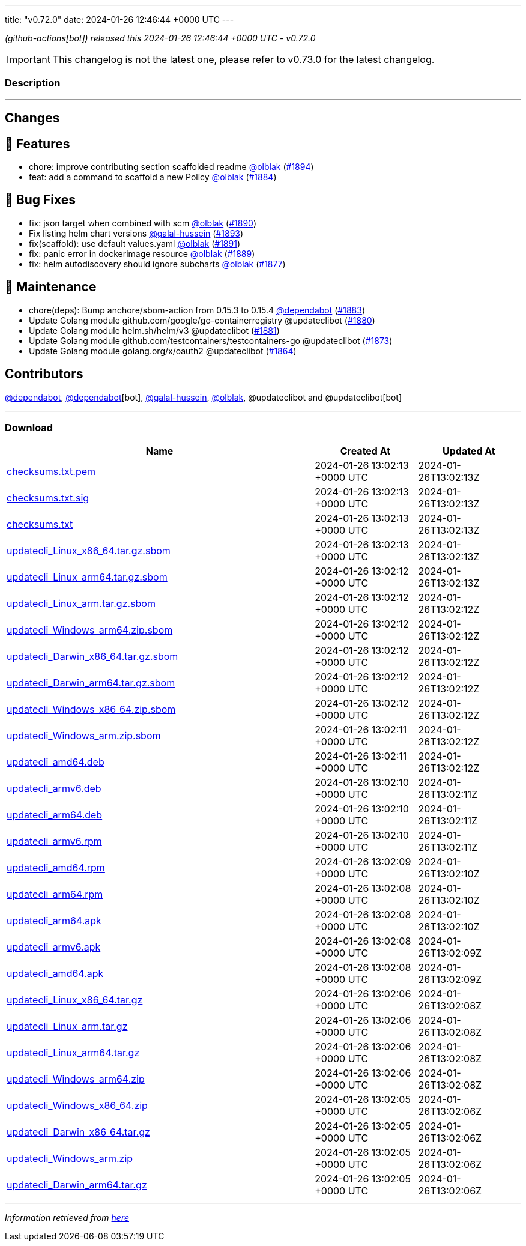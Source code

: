 ---
title: "v0.72.0"
date: 2024-01-26 12:46:44 +0000 UTC
---

// Disclaimer: this file is generated, do not edit it manually.


__ (github-actions[bot]) released this 2024-01-26 12:46:44 +0000 UTC - v0.72.0__



IMPORTANT: This changelog is not the latest one, please refer to v0.73.0 for the latest changelog.


=== Description

---

++++

<h2>Changes</h2>
<h2>🚀 Features</h2>
<ul>
<li>chore: improve contributing section scaffolded readme <a class="user-mention notranslate" data-hovercard-type="user" data-hovercard-url="/users/olblak/hovercard" data-octo-click="hovercard-link-click" data-octo-dimensions="link_type:self" href="https://github.com/olblak">@olblak</a> (<a class="issue-link js-issue-link" data-error-text="Failed to load title" data-id="2102106071" data-permission-text="Title is private" data-url="https://github.com/updatecli/updatecli/issues/1894" data-hovercard-type="pull_request" data-hovercard-url="/updatecli/updatecli/pull/1894/hovercard" href="https://github.com/updatecli/updatecli/pull/1894">#1894</a>)</li>
<li>feat: add a command to scaffold a new Policy <a class="user-mention notranslate" data-hovercard-type="user" data-hovercard-url="/users/olblak/hovercard" data-octo-click="hovercard-link-click" data-octo-dimensions="link_type:self" href="https://github.com/olblak">@olblak</a> (<a class="issue-link js-issue-link" data-error-text="Failed to load title" data-id="2092227752" data-permission-text="Title is private" data-url="https://github.com/updatecli/updatecli/issues/1884" data-hovercard-type="pull_request" data-hovercard-url="/updatecli/updatecli/pull/1884/hovercard" href="https://github.com/updatecli/updatecli/pull/1884">#1884</a>)</li>
</ul>
<h2>🐛 Bug Fixes</h2>
<ul>
<li>fix: json target when combined with scm <a class="user-mention notranslate" data-hovercard-type="user" data-hovercard-url="/users/olblak/hovercard" data-octo-click="hovercard-link-click" data-octo-dimensions="link_type:self" href="https://github.com/olblak">@olblak</a> (<a class="issue-link js-issue-link" data-error-text="Failed to load title" data-id="2098916443" data-permission-text="Title is private" data-url="https://github.com/updatecli/updatecli/issues/1890" data-hovercard-type="pull_request" data-hovercard-url="/updatecli/updatecli/pull/1890/hovercard" href="https://github.com/updatecli/updatecli/pull/1890">#1890</a>)</li>
<li>Fix listing helm chart versions <a class="user-mention notranslate" data-hovercard-type="user" data-hovercard-url="/users/galal-hussein/hovercard" data-octo-click="hovercard-link-click" data-octo-dimensions="link_type:self" href="https://github.com/galal-hussein">@galal-hussein</a> (<a class="issue-link js-issue-link" data-error-text="Failed to load title" data-id="2101404062" data-permission-text="Title is private" data-url="https://github.com/updatecli/updatecli/issues/1893" data-hovercard-type="pull_request" data-hovercard-url="/updatecli/updatecli/pull/1893/hovercard" href="https://github.com/updatecli/updatecli/pull/1893">#1893</a>)</li>
<li>fix(scaffold): use default values.yaml <a class="user-mention notranslate" data-hovercard-type="user" data-hovercard-url="/users/olblak/hovercard" data-octo-click="hovercard-link-click" data-octo-dimensions="link_type:self" href="https://github.com/olblak">@olblak</a> (<a class="issue-link js-issue-link" data-error-text="Failed to load title" data-id="2100114760" data-permission-text="Title is private" data-url="https://github.com/updatecli/updatecli/issues/1891" data-hovercard-type="pull_request" data-hovercard-url="/updatecli/updatecli/pull/1891/hovercard" href="https://github.com/updatecli/updatecli/pull/1891">#1891</a>)</li>
<li>fix: panic error in dockerimage resource <a class="user-mention notranslate" data-hovercard-type="user" data-hovercard-url="/users/olblak/hovercard" data-octo-click="hovercard-link-click" data-octo-dimensions="link_type:self" href="https://github.com/olblak">@olblak</a> (<a class="issue-link js-issue-link" data-error-text="Failed to load title" data-id="2096790707" data-permission-text="Title is private" data-url="https://github.com/updatecli/updatecli/issues/1889" data-hovercard-type="pull_request" data-hovercard-url="/updatecli/updatecli/pull/1889/hovercard" href="https://github.com/updatecli/updatecli/pull/1889">#1889</a>)</li>
<li>fix: helm autodiscovery should ignore subcharts <a class="user-mention notranslate" data-hovercard-type="user" data-hovercard-url="/users/olblak/hovercard" data-octo-click="hovercard-link-click" data-octo-dimensions="link_type:self" href="https://github.com/olblak">@olblak</a> (<a class="issue-link js-issue-link" data-error-text="Failed to load title" data-id="2088240532" data-permission-text="Title is private" data-url="https://github.com/updatecli/updatecli/issues/1877" data-hovercard-type="pull_request" data-hovercard-url="/updatecli/updatecli/pull/1877/hovercard" href="https://github.com/updatecli/updatecli/pull/1877">#1877</a>)</li>
</ul>
<h2>🧰 Maintenance</h2>
<ul>
<li>chore(deps): Bump anchore/sbom-action from 0.15.3 to 0.15.4 <a class="user-mention notranslate" data-hovercard-type="organization" data-hovercard-url="/orgs/dependabot/hovercard" data-octo-click="hovercard-link-click" data-octo-dimensions="link_type:self" href="https://github.com/dependabot">@dependabot</a> (<a class="issue-link js-issue-link" data-error-text="Failed to load title" data-id="2090366430" data-permission-text="Title is private" data-url="https://github.com/updatecli/updatecli/issues/1883" data-hovercard-type="pull_request" data-hovercard-url="/updatecli/updatecli/pull/1883/hovercard" href="https://github.com/updatecli/updatecli/pull/1883">#1883</a>)</li>
<li>Update Golang module github.com/google/go-containerregistry @updateclibot (<a class="issue-link js-issue-link" data-error-text="Failed to load title" data-id="2088802034" data-permission-text="Title is private" data-url="https://github.com/updatecli/updatecli/issues/1880" data-hovercard-type="pull_request" data-hovercard-url="/updatecli/updatecli/pull/1880/hovercard" href="https://github.com/updatecli/updatecli/pull/1880">#1880</a>)</li>
<li>Update Golang module helm.sh/helm/v3 @updateclibot (<a class="issue-link js-issue-link" data-error-text="Failed to load title" data-id="2088803106" data-permission-text="Title is private" data-url="https://github.com/updatecli/updatecli/issues/1881" data-hovercard-type="pull_request" data-hovercard-url="/updatecli/updatecli/pull/1881/hovercard" href="https://github.com/updatecli/updatecli/pull/1881">#1881</a>)</li>
<li>Update Golang module github.com/testcontainers/testcontainers-go @updateclibot (<a class="issue-link js-issue-link" data-error-text="Failed to load title" data-id="2083679903" data-permission-text="Title is private" data-url="https://github.com/updatecli/updatecli/issues/1873" data-hovercard-type="pull_request" data-hovercard-url="/updatecli/updatecli/pull/1873/hovercard" href="https://github.com/updatecli/updatecli/pull/1873">#1873</a>)</li>
<li>Update Golang module golang.org/x/oauth2 @updateclibot (<a class="issue-link js-issue-link" data-error-text="Failed to load title" data-id="2078739956" data-permission-text="Title is private" data-url="https://github.com/updatecli/updatecli/issues/1864" data-hovercard-type="pull_request" data-hovercard-url="/updatecli/updatecli/pull/1864/hovercard" href="https://github.com/updatecli/updatecli/pull/1864">#1864</a>)</li>
</ul>
<h2>Contributors</h2>
<p><a class="user-mention notranslate" data-hovercard-type="organization" data-hovercard-url="/orgs/dependabot/hovercard" data-octo-click="hovercard-link-click" data-octo-dimensions="link_type:self" href="https://github.com/dependabot">@dependabot</a>, <a class="user-mention notranslate" data-hovercard-type="organization" data-hovercard-url="/orgs/dependabot/hovercard" data-octo-click="hovercard-link-click" data-octo-dimensions="link_type:self" href="https://github.com/dependabot">@dependabot</a>[bot], <a class="user-mention notranslate" data-hovercard-type="user" data-hovercard-url="/users/galal-hussein/hovercard" data-octo-click="hovercard-link-click" data-octo-dimensions="link_type:self" href="https://github.com/galal-hussein">@galal-hussein</a>, <a class="user-mention notranslate" data-hovercard-type="user" data-hovercard-url="/users/olblak/hovercard" data-octo-click="hovercard-link-click" data-octo-dimensions="link_type:self" href="https://github.com/olblak">@olblak</a>, @updateclibot and @updateclibot[bot]</p>

++++

---



=== Download

[cols="3,1,1" options="header" frame="all" grid="rows"]
|===
| Name | Created At | Updated At

| link:https://github.com/updatecli/updatecli/releases/download/v0.72.0/checksums.txt.pem[checksums.txt.pem] | 2024-01-26 13:02:13 +0000 UTC | 2024-01-26T13:02:13Z

| link:https://github.com/updatecli/updatecli/releases/download/v0.72.0/checksums.txt.sig[checksums.txt.sig] | 2024-01-26 13:02:13 +0000 UTC | 2024-01-26T13:02:13Z

| link:https://github.com/updatecli/updatecli/releases/download/v0.72.0/checksums.txt[checksums.txt] | 2024-01-26 13:02:13 +0000 UTC | 2024-01-26T13:02:13Z

| link:https://github.com/updatecli/updatecli/releases/download/v0.72.0/updatecli_Linux_x86_64.tar.gz.sbom[updatecli_Linux_x86_64.tar.gz.sbom] | 2024-01-26 13:02:13 +0000 UTC | 2024-01-26T13:02:13Z

| link:https://github.com/updatecli/updatecli/releases/download/v0.72.0/updatecli_Linux_arm64.tar.gz.sbom[updatecli_Linux_arm64.tar.gz.sbom] | 2024-01-26 13:02:12 +0000 UTC | 2024-01-26T13:02:13Z

| link:https://github.com/updatecli/updatecli/releases/download/v0.72.0/updatecli_Linux_arm.tar.gz.sbom[updatecli_Linux_arm.tar.gz.sbom] | 2024-01-26 13:02:12 +0000 UTC | 2024-01-26T13:02:12Z

| link:https://github.com/updatecli/updatecli/releases/download/v0.72.0/updatecli_Windows_arm64.zip.sbom[updatecli_Windows_arm64.zip.sbom] | 2024-01-26 13:02:12 +0000 UTC | 2024-01-26T13:02:12Z

| link:https://github.com/updatecli/updatecli/releases/download/v0.72.0/updatecli_Darwin_x86_64.tar.gz.sbom[updatecli_Darwin_x86_64.tar.gz.sbom] | 2024-01-26 13:02:12 +0000 UTC | 2024-01-26T13:02:12Z

| link:https://github.com/updatecli/updatecli/releases/download/v0.72.0/updatecli_Darwin_arm64.tar.gz.sbom[updatecli_Darwin_arm64.tar.gz.sbom] | 2024-01-26 13:02:12 +0000 UTC | 2024-01-26T13:02:12Z

| link:https://github.com/updatecli/updatecli/releases/download/v0.72.0/updatecli_Windows_x86_64.zip.sbom[updatecli_Windows_x86_64.zip.sbom] | 2024-01-26 13:02:12 +0000 UTC | 2024-01-26T13:02:12Z

| link:https://github.com/updatecli/updatecli/releases/download/v0.72.0/updatecli_Windows_arm.zip.sbom[updatecli_Windows_arm.zip.sbom] | 2024-01-26 13:02:11 +0000 UTC | 2024-01-26T13:02:12Z

| link:https://github.com/updatecli/updatecli/releases/download/v0.72.0/updatecli_amd64.deb[updatecli_amd64.deb] | 2024-01-26 13:02:11 +0000 UTC | 2024-01-26T13:02:12Z

| link:https://github.com/updatecli/updatecli/releases/download/v0.72.0/updatecli_armv6.deb[updatecli_armv6.deb] | 2024-01-26 13:02:10 +0000 UTC | 2024-01-26T13:02:11Z

| link:https://github.com/updatecli/updatecli/releases/download/v0.72.0/updatecli_arm64.deb[updatecli_arm64.deb] | 2024-01-26 13:02:10 +0000 UTC | 2024-01-26T13:02:11Z

| link:https://github.com/updatecli/updatecli/releases/download/v0.72.0/updatecli_armv6.rpm[updatecli_armv6.rpm] | 2024-01-26 13:02:10 +0000 UTC | 2024-01-26T13:02:11Z

| link:https://github.com/updatecli/updatecli/releases/download/v0.72.0/updatecli_amd64.rpm[updatecli_amd64.rpm] | 2024-01-26 13:02:09 +0000 UTC | 2024-01-26T13:02:10Z

| link:https://github.com/updatecli/updatecli/releases/download/v0.72.0/updatecli_arm64.rpm[updatecli_arm64.rpm] | 2024-01-26 13:02:08 +0000 UTC | 2024-01-26T13:02:10Z

| link:https://github.com/updatecli/updatecli/releases/download/v0.72.0/updatecli_arm64.apk[updatecli_arm64.apk] | 2024-01-26 13:02:08 +0000 UTC | 2024-01-26T13:02:10Z

| link:https://github.com/updatecli/updatecli/releases/download/v0.72.0/updatecli_armv6.apk[updatecli_armv6.apk] | 2024-01-26 13:02:08 +0000 UTC | 2024-01-26T13:02:09Z

| link:https://github.com/updatecli/updatecli/releases/download/v0.72.0/updatecli_amd64.apk[updatecli_amd64.apk] | 2024-01-26 13:02:08 +0000 UTC | 2024-01-26T13:02:09Z

| link:https://github.com/updatecli/updatecli/releases/download/v0.72.0/updatecli_Linux_x86_64.tar.gz[updatecli_Linux_x86_64.tar.gz] | 2024-01-26 13:02:06 +0000 UTC | 2024-01-26T13:02:08Z

| link:https://github.com/updatecli/updatecli/releases/download/v0.72.0/updatecli_Linux_arm.tar.gz[updatecli_Linux_arm.tar.gz] | 2024-01-26 13:02:06 +0000 UTC | 2024-01-26T13:02:08Z

| link:https://github.com/updatecli/updatecli/releases/download/v0.72.0/updatecli_Linux_arm64.tar.gz[updatecli_Linux_arm64.tar.gz] | 2024-01-26 13:02:06 +0000 UTC | 2024-01-26T13:02:08Z

| link:https://github.com/updatecli/updatecli/releases/download/v0.72.0/updatecli_Windows_arm64.zip[updatecli_Windows_arm64.zip] | 2024-01-26 13:02:06 +0000 UTC | 2024-01-26T13:02:08Z

| link:https://github.com/updatecli/updatecli/releases/download/v0.72.0/updatecli_Windows_x86_64.zip[updatecli_Windows_x86_64.zip] | 2024-01-26 13:02:05 +0000 UTC | 2024-01-26T13:02:06Z

| link:https://github.com/updatecli/updatecli/releases/download/v0.72.0/updatecli_Darwin_x86_64.tar.gz[updatecli_Darwin_x86_64.tar.gz] | 2024-01-26 13:02:05 +0000 UTC | 2024-01-26T13:02:06Z

| link:https://github.com/updatecli/updatecli/releases/download/v0.72.0/updatecli_Windows_arm.zip[updatecli_Windows_arm.zip] | 2024-01-26 13:02:05 +0000 UTC | 2024-01-26T13:02:06Z

| link:https://github.com/updatecli/updatecli/releases/download/v0.72.0/updatecli_Darwin_arm64.tar.gz[updatecli_Darwin_arm64.tar.gz] | 2024-01-26 13:02:05 +0000 UTC | 2024-01-26T13:02:06Z

|===


---

__Information retrieved from link:https://github.com/updatecli/updatecli/releases/tag/v0.72.0[here]__

